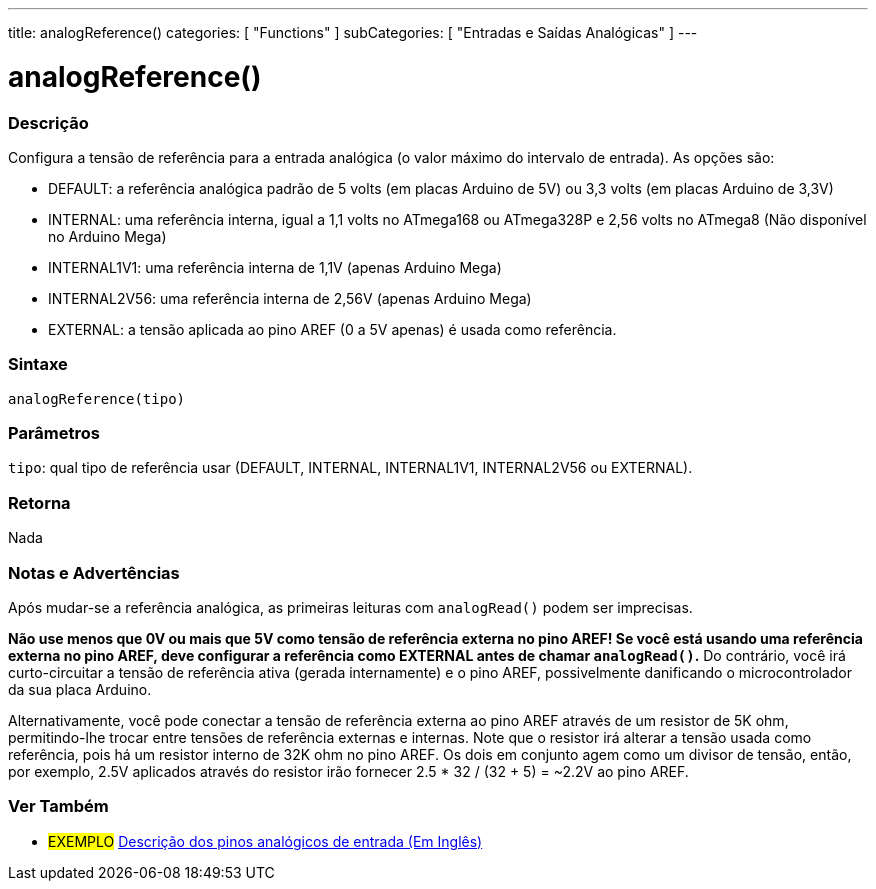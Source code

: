 ---
title: analogReference()
categories: [ "Functions" ]
subCategories: [ "Entradas e Saídas Analógicas" ]
---

:source-highlighter: pygments
:pygments-style: arduino
//


= analogReference()


// OVERVIEW SECTION STARTS
[#overview]
--

[float]
=== Descrição
Configura a tensão de referência para a entrada analógica (o valor máximo do intervalo de entrada). As opções são:

* DEFAULT: a referência analógica padrão de 5 volts (em placas Arduino de 5V) ou 3,3 volts (em placas Arduino de 3,3V)
* INTERNAL: uma referência interna, igual a 1,1 volts no ATmega168 ou ATmega328P e 2,56 volts no ATmega8 (Não disponível no Arduino Mega)
* INTERNAL1V1: uma referência interna de 1,1V (apenas Arduino Mega)
* INTERNAL2V56: uma referência interna de 2,56V (apenas Arduino Mega)
* EXTERNAL: a tensão aplicada ao pino AREF (0 a 5V apenas) é usada como referência.
[%hardbreaks]


[float]
=== Sintaxe
`analogReference(tipo)`


[float]
=== Parâmetros
`tipo`: qual tipo de referência usar (DEFAULT, INTERNAL, INTERNAL1V1, INTERNAL2V56 ou EXTERNAL).

[float]
=== Retorna
Nada

--
// OVERVIEW SECTION ENDS




// HOW TO USE SECTION STARTS
[#howtouse]
--

[float]
=== Notas e Advertências
Após mudar-se a referência analógica, as primeiras leituras com `analogRead()` podem ser imprecisas.

*Não use menos que 0V ou mais que 5V como tensão de referência externa no pino AREF! Se você está usando uma referência externa no pino AREF, deve configurar a referência como EXTERNAL antes de chamar `analogRead()`.* Do contrário, você irá curto-circuitar a tensão de referência ativa (gerada internamente) e o pino AREF, possivelmente danificando o microcontrolador da sua placa Arduino.

Alternativamente, você pode conectar a tensão de referência externa ao pino AREF através de um resistor de 5K ohm, permitindo-lhe trocar entre tensões de referência externas e internas. Note que o resistor irá alterar a tensão usada como referência, pois há um resistor interno de 32K ohm no pino AREF. Os dois em conjunto agem como um divisor de tensão, então, por exemplo, 2.5V aplicados através do resistor irão fornecer 2.5 * 32 / (32 + 5) = ~2.2V ao pino AREF.
[%hardbreaks]

--
// HOW TO USE SECTION ENDS


// SEE ALSO SECTION
[#see_also]
--

[float]
=== Ver Também

[role="example"]
* #EXEMPLO# http://arduino.cc/en/Tutorial/AnalogInputPins[Descrição dos pinos analógicos de entrada (Em Inglês)]

--
// SEE ALSO SECTION ENDS
